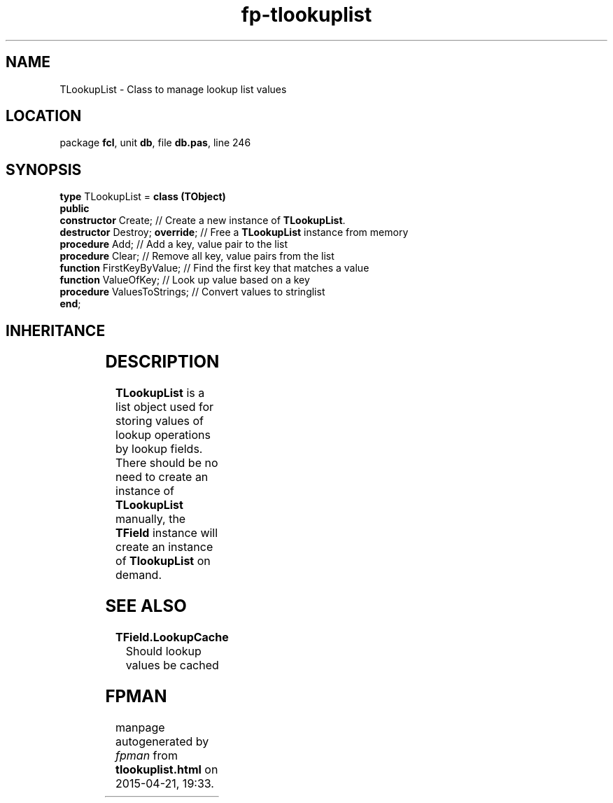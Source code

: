 .\" file autogenerated by fpman
.TH "fp-tlookuplist" 3 "2014-03-14" "fpman" "Free Pascal Programmer's Manual"
.SH NAME
TLookupList - Class to manage lookup list values
.SH LOCATION
package \fBfcl\fR, unit \fBdb\fR, file \fBdb.pas\fR, line 246
.SH SYNOPSIS
\fBtype\fR TLookupList = \fBclass (TObject)\fR
.br
\fBpublic\fR
  \fBconstructor\fR Create;           // Create a new instance of \fBTLookupList\fR.
  \fBdestructor\fR Destroy; \fBoverride\fR; // Free a \fBTLookupList\fR instance from memory
  \fBprocedure\fR Add;                // Add a key, value pair to the list
  \fBprocedure\fR Clear;              // Remove all key, value pairs from the list
  \fBfunction\fR FirstKeyByValue;     // Find the first key that matches a value
  \fBfunction\fR ValueOfKey;          // Look up value based on a key
  \fBprocedure\fR ValuesToStrings;    // Convert values to stringlist
.br
\fBend\fR;
.SH INHERITANCE
.TS
l l
l l.
\fBTLookupList\fR	Class to manage lookup list values
\fBTObject\fR	
.TE
.SH DESCRIPTION
\fBTLookupList\fR is a list object used for storing values of lookup operations by lookup fields. There should be no need to create an instance of \fBTLookupList\fR manually, the \fBTField\fR instance will create an instance of \fBTlookupList\fR on demand.


.SH SEE ALSO
.TP
.B TField.LookupCache
Should lookup values be cached

.SH FPMAN
manpage autogenerated by \fIfpman\fR from \fBtlookuplist.html\fR on 2015-04-21, 19:33.

